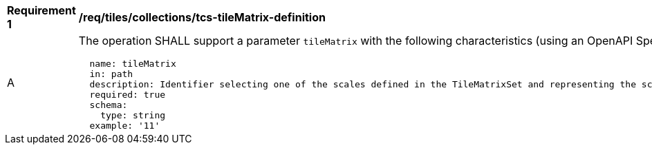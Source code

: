 [[req_tiles_collections_tcs-tileMatrix-definition]]
[width="90%",cols="2,6a"]
|===
^|*Requirement {counter:req-id}* |*/req/tiles/collections/tcs-tileMatrix-definition*
^|A |The operation SHALL support a parameter `tileMatrix` with the following characteristics (using an OpenAPI Specification 3.0 fragment):

[source,YAML]
----
  name: tileMatrix
  in: path
  description: Identifier selecting one of the scales defined in the TileMatrixSet and representing the scaleDenominator the tile.
  required: true
  schema:
    type: string
  example: '11'
----
|===
